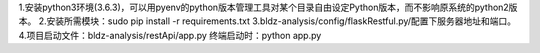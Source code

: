 1.安装python3环境(3.6.3)，可以用pyenv的python版本管理工具对某个目录自由设定Python版本，而不影响原系统的python2版本。
2.安装所需模块：sudo pip install -r requirements.txt
3.bldz-analysis/config/flaskRestful.py/配置下服务器地址和端口。
4.项目启动文件：bldz-analysis/restApi/app.py    终端启动时：python app.py